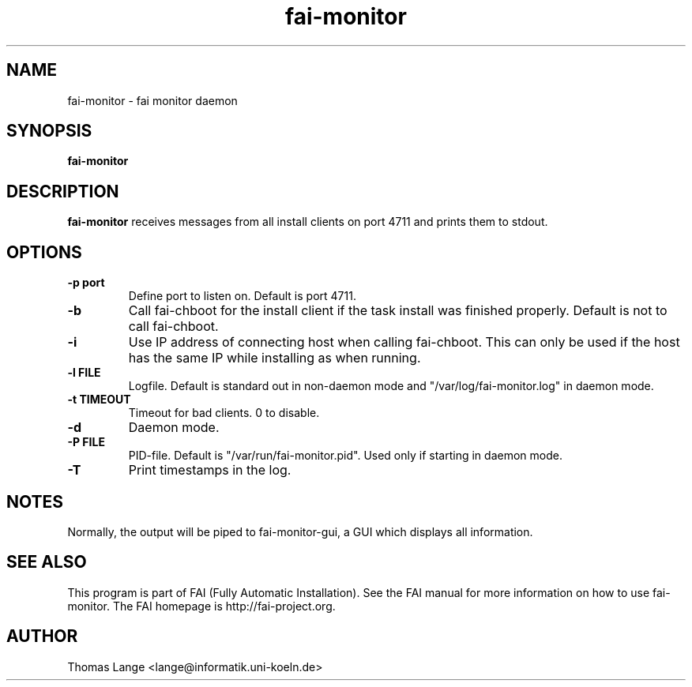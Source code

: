 .\"                                      Hey, EMACS: -*- nroff -*-
.TH fai-monitor 8 "7 January 2009" "FAI 3.2"

.SH NAME
fai-monitor \- fai monitor daemon
.SH SYNOPSIS
.B fai-monitor
.SH DESCRIPTION
.B fai-monitor
receives messages from all install clients on port 4711 and prints
them to stdout.
.SH OPTIONS
.TP
.B "-p " port
Define port to listen on. Default is port 4711.
.TP
.B "-b "
Call fai-chboot for the install client if the task install was finished
properly. Default is not to call fai-chboot.
.TP
.B "-i"
Use IP address of connecting host when calling fai-chboot. This can only be used
if the host has the same IP while installing as when running.
.TP
.B "-l FILE"
Logfile. Default is standard out in non-daemon mode and "/var/log/fai-monitor.log"
in daemon mode.
.TP
.B "-t TIMEOUT"
Timeout for bad clients. 0 to disable.
.TP
.B "-d"
Daemon mode.
.TP
.B "-P FILE"
PID-file. Default is "/var/run/fai-monitor.pid". Used only if starting in daemon
mode.
.TP
.B "-T"
Print timestamps in the log.
.SH NOTES
Normally, the output will be piped to fai-monitor-gui, a GUI which displays
all information.
.SH SEE ALSO
.br
This program is part of FAI (Fully Automatic Installation).  See the FAI manual
for more information on how to use fai-monitor.  The FAI homepage is http://fai-project.org.
.SH AUTHOR
Thomas Lange <lange@informatik.uni-koeln.de>
